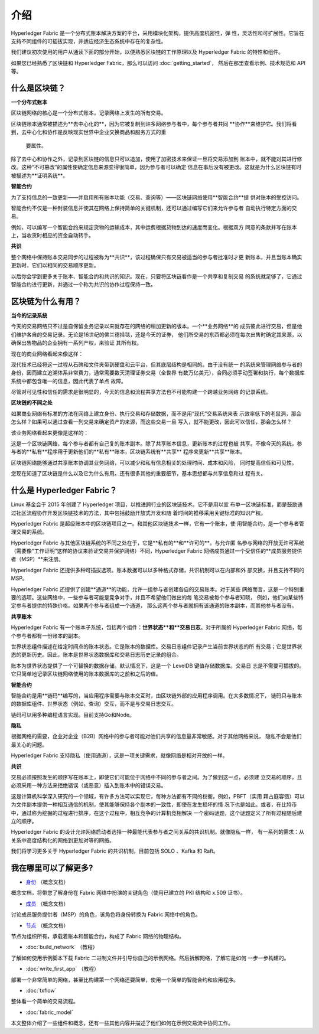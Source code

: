 介绍
============

Hyperledger Fabric 是一个分布式账本解决方案的平台，采用模块化架构，提供高度机密性，弹
性，灵活性和可扩展性。它旨在支持不同组件的可插拔实现，并适应经济生态系统中存在的复杂性。

我们建议初次使用的用户从通读下面的部分开始，以便熟悉区块链的工作原理以及 Hyperledger 
Fabric 的特性和组件。

如果您已经熟悉了区块链和 Hyperledger Fabric，那么可以访问 :doc:`getting_started`，
然后在那里查看示例、技术规范和 API 等。

什么是区块链？
---------------------

**一个分布式账本**

区块链网络的核心是一个分布式账本，记录网络上发生的所有交易。

区块链账本通常被描述为**去中心化的**，因为它被复制到许多网络参与者中，每个参与者共同
**协作**来维护它。我们将看到，去中心化和协作是反映现实世界中企业交换商品和服务方式的重
 要属性。

.. image:: images/basic_network.png

除了去中心和协作之外，记录到区块链的信息只可以追加，使用了加密技术来保证一旦将交易添加到
账本中，就不能对其进行修改。这种“不可篡改”的属性使确定信息来源变得很简单，因为参与者可以确定
信息在事后没有被更改。这就是为什么区块链有时被描述为**证明系统**。

**智能合约**

为了支持信息的一致更新——并启用所有账本功能（交易、查询等）——区块链网络使用**智能合约**提
供对账本的受控访问。

.. image:: images/Smart_Contract.png

智能合约不仅是一种封装信息并使其在网络上保持简单的关键机制，还可以通过编写它们来允许参与者
自动执行特定方面的交易。

例如，可以编写一个智能合约来规定货物的运输成本，其中运费根据货物到达的速度而变化。根据双方
同意的条款并写在账本上，当收货时相应的资金自动转手。

**共识**

整个网络中保持账本交易同步的过程被称为**共识**，该过程确保只有交易被适当的参与者批准时才更
新账本，并且当账本确实更新时，它们以相同的交易顺序更新。

.. image:: images/consensus.png

以后你会学到更多关于账本、智能合约和共识的知识。现在，只要将区块链看作是一个共享和复制交易
的系统就足够了，它通过智能合约进行更新，并通过一个称为共识的协作过程保持一致。

区块链为什么有用？
---------------------------

**当今的记录系统**

今天的交易网络只不过是自保留业务记录以来就存在的网络的稍加更新的版本。一个**业务网络**的
成员彼此进行交易，但是他们维护各自的交易记录。无论是16世纪的佛兰德挂毯，还是今天的证券，
他们所交易的东西都必须在每次出售时确定其来源，以确保出售物品的企业拥有一系列产权，来验证
其所有权。

现在的商业网络看起来像这样：

.. image:: images/current_network.png

现代技术已经将这一过程从石碑和文件夹带到硬盘和云平台，但其底层结构是相同的。由于没有统一
的系统来管理网络参与者的身份，因而建立追溯体系非常费力，通常需要数天清理证券交易（全世界
有数万亿美元），合同必须手动签署和执行，每个数据库系统中都包含唯一的信息，因此代表了单点
故障。

尽管对可见性和信任的需求是很明显的，今天的信息和流程共享方法也不可能构建一个跨越业务网络
的记录系统。

**区块链的不同之处**

如果商业网络有标准的方法在网络上建立身份、执行交易和存储数据，而不是用“现代”交易系统来表
示效率低下的老鼠洞，那会怎么样？如果可以通过查看一列交易来确定资产的来源，而这些交易一旦
写入，就不能更改，因此可以信任，那会怎么样？

该业务网络看起来更像是这样的：

.. image:: images/future_net.png

这是一个区块链网络，每个参与者都有自己复的账本副本。除了共享账本信息，更新账本的过程也被
共享。不像今天的系统，参与者的**私有**程序用于更新他们的**私有**账本，区块链系统有**共享**
程序来更新**共享**账本。

区块链网络能够通过共享账本协调其业务网络，可以减少和私有信息相关的处理时间、成本和风险，
同时提高信任和可见性。

您现在知道了区块链是什么以及它为什么有用。还有很多其他的重要细节，基本思想都与共享信息和过
程有关。

什么是 Hyperledger Fabric？
---------------------------

Linux 基金会于 2015 年创建了 Hyperledger 项目，以推进跨行业的区块链技术。它不是用以宣
布单一区块链标准，而是鼓励通过社区流程协作开发区块链技术的方法，其中包括鼓励开放式开发和随
着时间的推移采用关键标准的知识产权。

Hyperledger Fabric 是超级账本中的区块链项目之一。和其他区块链技术一样，它有一个账本，使
用智能合约，是一个参与者管理交易的系统。

Hyperledger Fabric 与其他区块链系统的不同之处在于，它是**私有的**和**许可的**。与允许匿
名参与网络的开放无许可系统（需要像“工作证明”这样的协议来验证交易并保护网络）不同，Hyperledger 
Fabric 网络成员通过一个受信任的**成员服务提供者（MSP）**来注册。

Hyperledger Fabric 还提供多种可插拔选项。账本数据可以以多种格式存储，共识机制可以在内部和外
部交换，并且支持不同的 MSP。

Hyperledger Fabric 还提供了创建**通道**的功能，允许一组参与者创建各自的交易账本。对于某些
网络而言，这是一个特别重要的选项。这些网络中，一些参与者可能是竞争对手，并且不希望他们做出的每
笔交易被每个参与者知晓， 例如，他们向某些特定参与者提供的特殊价格。如果两个参与者组成一个通道，
那么这两个参与者就拥有该通道的账本副本，而其他参与者没有。

**共享账本**

Hyperledger Fabric 有一个账本子系统，包括两个组件：**世界状态**和**交易日志**。对于所属的 
Hyperledger Fabric 网络，每个参与者都有一份账本的副本。

世界状态组件描述在给定时间点的账本状态。它是账本的数据库。交易日志组件记录产生当前世界状态的所
有交易；它是世界状态的更新历史。因此，账本是世界状态数据库和交易日志历史记录的组合。

账本为世界状态提供了一个可替换的数据存储。默认情况下，这是一个 LevelDB 键值存储数据库。交易日
志是不需要可插拔的。它只简单地记录区块链网络使用的账本数据库的之前和之后的值。

**智能合约**

智能合约是用**链码**编写的，当应用程序需要与账本交互时，由区块链外部的应用程序调用。在大多数情况下，
链码只与账本的数据库组件、世界状态（例如，查询）交互，而不是与交易日志交互。

链码可以用多种编程语言实现。目前支持Go和Node。

**隐私**

根据网络的需要，企业对企业（B2B）网络中的参与者可能对他们共享的信息量非常敏感。对于其他网络来说，
隐私不会是他们最关心的问题。

Hyperledger Fabric 支持隐私（使用通道），这是一项关键需求，就像网络是相对开放的一样。

**共识**

交易必须按照发生的顺序写在账本上，即使它们可能位于网络中不同的参与者之间。为了做到这一点，必须建
立交易的顺序，且必须采用一种方法来拒绝错误（或恶意）插入到账本中的错误交易。

这是计算机科学深入研究的一个领域，有许多方法可以实现它，每种方法都有不同的权衡。例如，PBFT（实用
拜占庭容错）可以为文件副本提供一种相互通信的机制，使其能够保持各个副本的一致性，即使在发生损坏的情
况下也是如此。或者，在比特币中，通过称为挖掘的过程进行排序，在这个过程中，相互竞争的计算机竞相解决
一个密码谜题，这个谜题定义了所有过程随后建立的顺序。

Hyperledger Fabric 的设计允许网络启动者选择一种最能代表参与者之间关系的共识机制。就像隐私一样，
有一系列的需求：从关系中高度结构化的网络到更加对等的网络。

我们将学习更多关于 Hyperledger Fabric 的共识机制，目前包括 SOLO 、Kafka 和 Raft。

我在哪里可以了解更多?
-----------------------

* `身份 <identity/identity.html>`_ （概念文档）

概念文档，将带您了解身份在 Fabric 网络中扮演的关键角色（使用已建立的 PKI 结构和 x.509 证书）。

* `成员 <membership/membership.html>`_ （概念文档）

讨论成员服务提供者（MSP）的角色，该角色将身份转换为 Fabric 网络中的角色。

* `节点 <peers/peers.html>`_ （概念文档）

节点为组织所有，承载着账本和智能合约，构成了 Fabric 网络的物理结构。

* :doc:`build_network` （教程）

了解如何使用示例脚本下载 Fabric 二进制文件并引导你自己的示例网络。然后拆解网络，了解它是如何
一步一步构建的。

* :doc:`write_first_app` （教程）

部署一个非常简单的网络，甚至比构建第一个网络还要简单，使用一个简单的智能合约和应用程序。

* :doc:`txflow`

整体看一个简单的交易流程。

* :doc:`fabric_model`

本文整体介绍了一些组件和概念，还有一些其他内容并描述了他们如何在示例交易流中协同工作。

.. Licensed under Creative Commons Attribution 4.0 International License
   https://creativecommons.org/licenses/by/4.0/
